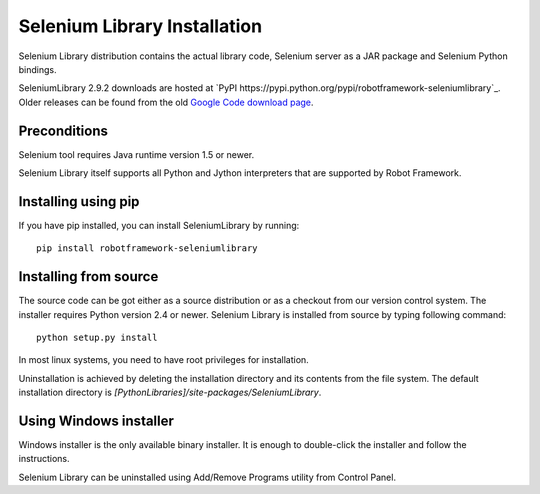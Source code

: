 =============================
Selenium Library Installation
=============================

Selenium Library distribution contains the actual library code, Selenium
server as a JAR package and Selenium Python bindings.

SeleniumLibrary 2.9.2 downloads are hosted at `PyPI
https://pypi.python.org/pypi/robotframework-seleniumlibrary`_.
Older releases can be found from the old `Google Code download page
<http://code.google.com/p/robotframework-seleniumlibrary/downloads/list>`_.

Preconditions
-------------

Selenium tool requires Java runtime version 1.5 or newer.

Selenium Library itself supports all Python and Jython interpreters that are
supported by Robot Framework.

Installing using pip
--------------------

If you have pip installed, you can install SeleniumLibrary by running::

    pip install robotframework-seleniumlibrary

Installing from source
----------------------

The source code can be got either as a source distribution or as a checkout
from our version control system. The installer requires Python version 2.4 or
newer. Selenium Library is installed from source by typing following command::

    python setup.py install 

In most linux systems, you need to have root privileges for installation.

Uninstallation is achieved by deleting the installation directory and its
contents from the file system. The default installation directory is
`[PythonLibraries]/site-packages/SeleniumLibrary`.

Using Windows installer
-----------------------

Windows installer is the only available binary installer. It is
enough to double-click the installer and follow the instructions.

Selenium Library can be uninstalled using Add/Remove Programs utility from
Control Panel. 
